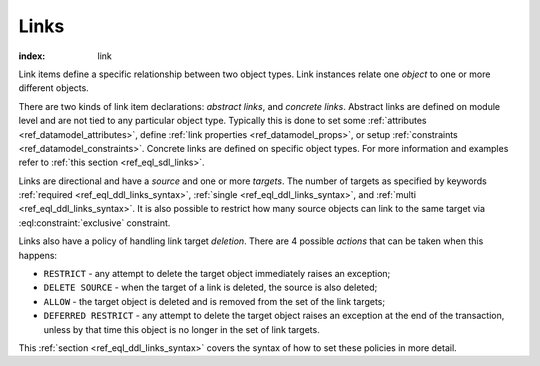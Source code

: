 .. _ref_datamodel_links:

=====
Links
=====

:index: link

Link items define a specific relationship between two object types.  Link
instances relate one *object* to one or more different objects.

There are two kinds of link item declarations: *abstract links*, and
*concrete links*.  Abstract links are defined on module level and are
not tied to any particular object type. Typically this is done to set
some :ref:`attributes <ref_datamodel_attributes>`, define
:ref:`link properties <ref_datamodel_props>`, or setup :ref:`constraints
<ref_datamodel_constraints>`.  Concrete links are defined on specific object
types.  For more information and examples refer to
:ref:`this section <ref_eql_sdl_links>`.

Links are directional and have a *source* and one or more *targets*.
The number of targets as specified by keywords :ref:`required
<ref_eql_ddl_links_syntax>`, :ref:`single <ref_eql_ddl_links_syntax>`,
and :ref:`multi <ref_eql_ddl_links_syntax>`.  It is also possible to
restrict how many source objects can link to the same target via
:eql:constraint:`exclusive` constraint.

Links also have a policy of handling link target *deletion*. There are
4 possible *actions* that can be taken when this happens:

- ``RESTRICT`` - any attempt to delete the target object immediately
  raises an exception;
- ``DELETE SOURCE`` - when the target of a link is deleted, the source
  is also deleted;
- ``ALLOW`` - the target object is deleted and is removed from the
  set of the link targets;
- ``DEFERRED RESTRICT`` - any attempt to delete the target object
  raises an exception at the end of the transaction, unless by
  that time this object is no longer in the set of link targets.

This :ref:`section <ref_eql_ddl_links_syntax>` covers the syntax of
how to set these policies in more detail.
